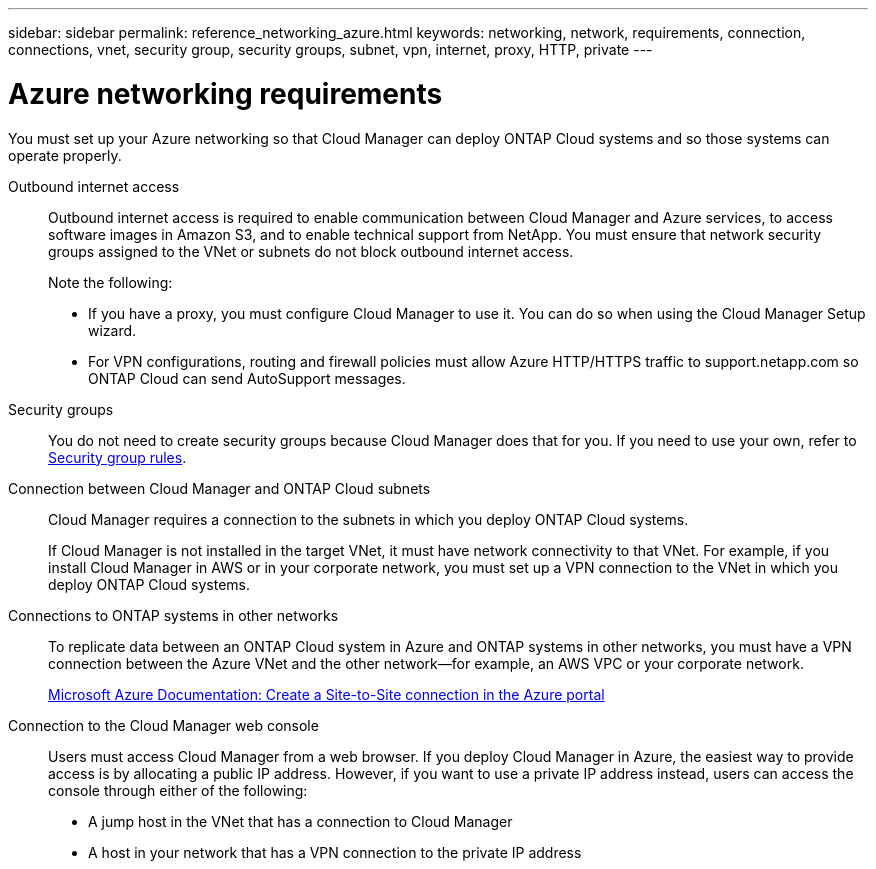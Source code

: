 ---
sidebar: sidebar
permalink: reference_networking_azure.html
keywords: networking, network, requirements, connection, connections, vnet, security group, security groups, subnet, vpn, internet, proxy, HTTP, private
---

= Azure networking requirements
:toc: macro
:hardbreaks:
:toclevels: 1
:nofooter:
:icons: font
:linkattrs:
:imagesdir: ./media/

[.lead]
You must set up your Azure networking so that Cloud Manager can deploy ONTAP Cloud systems and so those systems can operate properly.

Outbound internet access::
Outbound internet access is required to enable communication between Cloud Manager and Azure services, to access software images in Amazon S3, and to enable technical support from NetApp. You must ensure that network security groups assigned to the VNet or subnets do not block outbound internet access.
+
Note the following:

* If you have a proxy, you must configure Cloud Manager to use it. You can do so when using the Cloud Manager Setup wizard.

* For VPN configurations, routing and firewall policies must allow Azure HTTP/HTTPS traffic to support.netapp.com so ONTAP Cloud can send AutoSupport messages.

Security groups::
You do not need to create security groups because Cloud Manager does that for you. If you need to use your own, refer to link:reference_security_groups_azure.html[Security group rules].

Connection between Cloud Manager and ONTAP Cloud subnets::
Cloud Manager requires a connection to the subnets in which you deploy ONTAP Cloud systems.
+
If Cloud Manager is not installed in the target VNet, it must have network connectivity to that VNet. For example, if you install Cloud Manager in AWS or in your corporate network, you must set up a VPN connection to the VNet in which you deploy ONTAP Cloud systems.

Connections to ONTAP systems in other networks::
To replicate data between an ONTAP Cloud system in Azure and ONTAP systems in other networks, you must have a VPN connection between the Azure VNet and the other network—for example, an AWS VPC or your corporate network.
+
https://docs.microsoft.com/en-us/azure/vpn-gateway/vpn-gateway-howto-site-to-site-resource-manager-portal[Microsoft Azure Documentation: Create a Site-to-Site connection in the Azure portal^]

Connection to the Cloud Manager web console::
Users must access Cloud Manager from a web browser. If you deploy Cloud Manager in Azure, the easiest way to provide access is by allocating a public IP address. However, if you want to use a private IP address instead, users can access the console through either of the following:

* A jump host in the VNet that has a connection to Cloud Manager

* A host in your network that has a VPN connection to the private IP address
